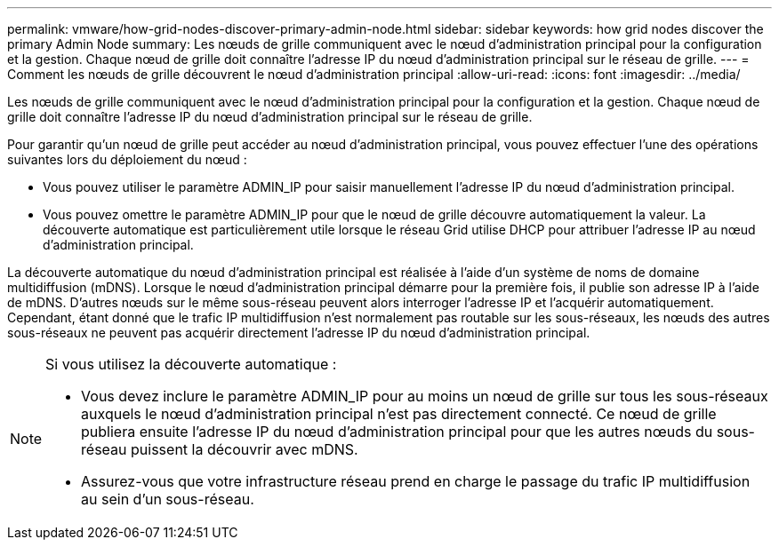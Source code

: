 ---
permalink: vmware/how-grid-nodes-discover-primary-admin-node.html 
sidebar: sidebar 
keywords: how grid nodes discover the primary Admin Node 
summary: Les nœuds de grille communiquent avec le nœud d’administration principal pour la configuration et la gestion.  Chaque nœud de grille doit connaître l’adresse IP du nœud d’administration principal sur le réseau de grille. 
---
= Comment les nœuds de grille découvrent le nœud d'administration principal
:allow-uri-read: 
:icons: font
:imagesdir: ../media/


[role="lead"]
Les nœuds de grille communiquent avec le nœud d’administration principal pour la configuration et la gestion.  Chaque nœud de grille doit connaître l’adresse IP du nœud d’administration principal sur le réseau de grille.

Pour garantir qu'un nœud de grille peut accéder au nœud d'administration principal, vous pouvez effectuer l'une des opérations suivantes lors du déploiement du nœud :

* Vous pouvez utiliser le paramètre ADMIN_IP pour saisir manuellement l'adresse IP du nœud d'administration principal.
* Vous pouvez omettre le paramètre ADMIN_IP pour que le nœud de grille découvre automatiquement la valeur.  La découverte automatique est particulièrement utile lorsque le réseau Grid utilise DHCP pour attribuer l'adresse IP au nœud d'administration principal.


La découverte automatique du nœud d'administration principal est réalisée à l'aide d'un système de noms de domaine multidiffusion (mDNS).  Lorsque le nœud d’administration principal démarre pour la première fois, il publie son adresse IP à l’aide de mDNS.  D’autres nœuds sur le même sous-réseau peuvent alors interroger l’adresse IP et l’acquérir automatiquement.  Cependant, étant donné que le trafic IP multidiffusion n'est normalement pas routable sur les sous-réseaux, les nœuds des autres sous-réseaux ne peuvent pas acquérir directement l'adresse IP du nœud d'administration principal.

[NOTE]
====
Si vous utilisez la découverte automatique :

* Vous devez inclure le paramètre ADMIN_IP pour au moins un nœud de grille sur tous les sous-réseaux auxquels le nœud d'administration principal n'est pas directement connecté.  Ce nœud de grille publiera ensuite l'adresse IP du nœud d'administration principal pour que les autres nœuds du sous-réseau puissent la découvrir avec mDNS.
* Assurez-vous que votre infrastructure réseau prend en charge le passage du trafic IP multidiffusion au sein d’un sous-réseau.


====